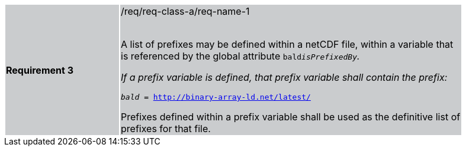 [width="90%",cols="2,6"]
|===
|*Requirement 3* {set:cellbgcolor:#CACCCE}|/req/req-class-a/req-name-1 +
 +

A list of prefixes may be defined within a netCDF file, within a variable that is referenced by the global attribute `bald__isPrefixedBy`.

If a prefix variable is defined, that prefix variable shall contain the prefix:

`bald__ = http://binary-array-ld.net/latest/`

Prefixes defined within a prefix variable shall be used as the definitive list of prefixes for that file.

|===

